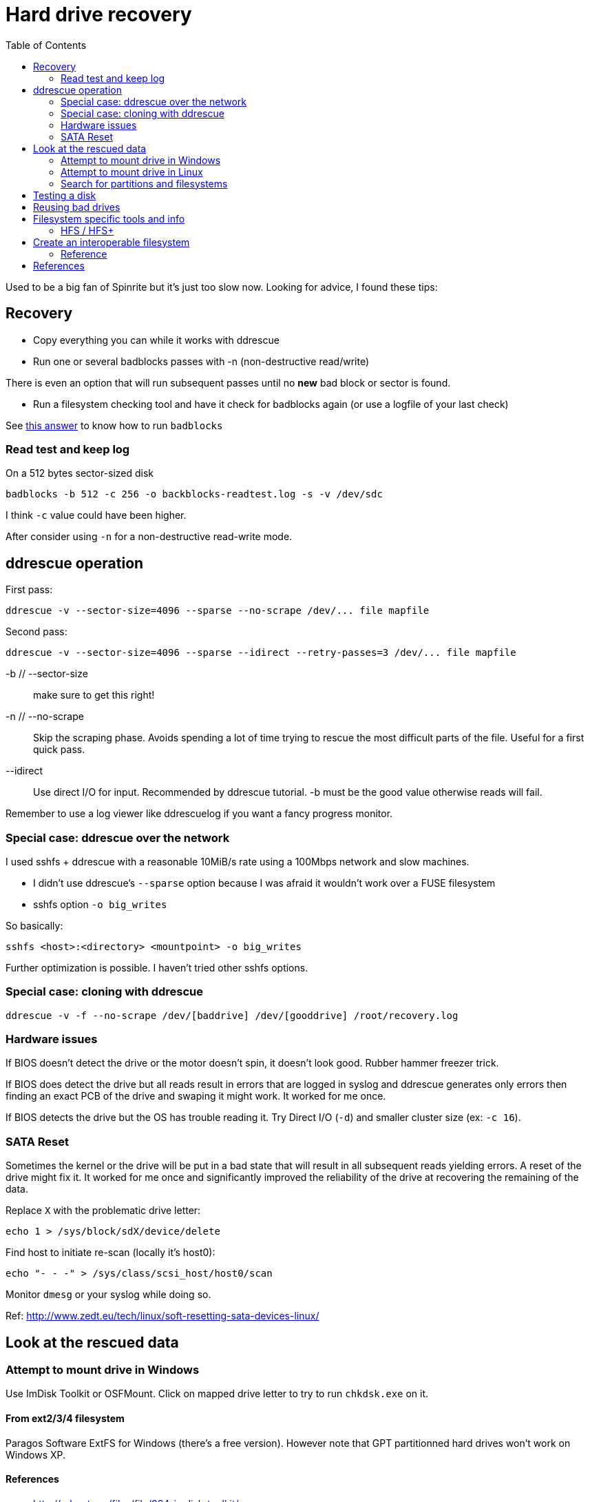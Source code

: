 = Hard drive recovery
:toc:

Used to be a big fan of Spinrite but it's just too slow now. Looking for
advice, I found these tips:

== Recovery

* Copy everything you can while it works with ddrescue
* Run one or several badblocks passes with -n (non-destructive read/write)

There is even an option that will run subsequent passes until no *new*
bad block or sector is found.

* Run a filesystem checking tool and have it check for badblocks again (or use
  a logfile of your last check)

See http://superuser.com/questions/528176/using-badblocks-on-modern-disks[this
answer] to know how to run `badblocks`

=== Read test and keep log

On a 512 bytes sector-sized disk

    badblocks -b 512 -c 256 -o backblocks-readtest.log -s -v /dev/sdc

I think `-c` value could have been higher.

After consider using `-n` for a non-destructive read-write mode.

== ddrescue operation

First pass:

    ddrescue -v --sector-size=4096 --sparse --no-scrape /dev/... file mapfile

Second pass:

    ddrescue -v --sector-size=4096 --sparse --idirect --retry-passes=3 /dev/... file mapfile

-b // --sector-size:: make sure to get this right!

-n // --no-scrape:: Skip the scraping phase. Avoids spending a lot of time trying to
rescue the most difficult parts of the file. Useful for a first quick pass.

--idirect:: Use direct I/O for input. Recommended by ddrescue tutorial. -b must be the
good value otherwise reads will fail.

Remember to use a log viewer like ddrescuelog if you want a fancy progress
monitor.

=== Special case: ddrescue over the network

I used sshfs + ddrescue with a reasonable 10MiB/s rate using a 100Mbps network
and slow machines.

* I didn't use ddrescue's `--sparse` option because I was afraid it wouldn't
  work over a FUSE filesystem
* sshfs option `-o big_writes`

So basically:

    sshfs <host>:<directory> <mountpoint> -o big_writes

Further optimization is possible. I haven't tried other sshfs options.

=== Special case: cloning with ddrescue

    ddrescue -v -f --no-scrape /dev/[baddrive] /dev/[gooddrive] /root/recovery.log

=== Hardware issues

If BIOS doesn't detect the drive or the motor doesn't spin, it doesn't look
good. Rubber hammer freezer trick.

If BIOS does detect the drive but all reads result in errors that are logged
in syslog and ddrescue generates only errors then finding an exact PCB of the
drive and swaping it might work. It worked for me once.

If BIOS detects the drive but the OS has trouble reading it. Try Direct I/O
(`-d`) and smaller cluster size (ex: `-c 16`).

=== SATA Reset

Sometimes the kernel or the drive will be put in a bad state that will result
in all subsequent reads yielding errors. A reset of the drive might fix it. It
worked for me once and significantly improved the reliability of the drive at
recovering the remaining of the data.

Replace `X` with the problematic drive letter:

    echo 1 > /sys/block/sdX/device/delete

Find host to initiate re-scan (locally it's host0):

    echo "- - -" > /sys/class/scsi_host/host0/scan

Monitor `dmesg` or your syslog while doing so.

Ref: http://www.zedt.eu/tech/linux/soft-resetting-sata-devices-linux/


== Look at the rescued data

=== Attempt to mount drive in Windows

Use ImDisk Toolkit or OSFMount. Click on mapped drive letter to try to run `chkdsk.exe` on
it.

==== From ext2/3/4 filesystem

Paragos Software ExtFS for Windows (there's a free version). However note that
GPT partitionned hard drives won't work on Windows XP.

==== References

* http://reboot.pro/files/file/284-imdisk-toolkit/
* http://www.osforensics.com/tools/mount-disk-images.html
* http://www.paragon-software.com/home/extfs-windows-pro/


=== Attempt to mount drive in Linux

Find offset where partition starts.

    parted <image>

    GNU Parted 2.3
    Using picked.img
    Welcome to GNU Parted! Type 'help' to view a list of commands.
    (parted) unit
    Unit?  [compact]? B
    (parted) print

If `parted` doesn't work, use `fdisk` or `gdisk` (GPT partition tables) and
multiply start sector with the sector size (usually 512 or 4096)

Mount using offset of partition you are interested in:

    mount -o ro,loop,offset=XXXX <image> <mountpoint>

On some distros loop files are not automatically created. Follow instructions
from search for partition section. Then replace `<image>` with `/dev/loop0`.


=== Search for partitions and filesystems

==== Simple

Mount image as loopback device and check with cfdisk:

    losetup -f --show <image>

Will output created loopback device then:

    cfdisk <lo-device>

When done:

    losetup -d <lo-device>

==== Advanced

    testdisk /log <image>.dd

Quick search then deep search.

==== References

* http://www.cgsecurity.org/wiki/TestDisk_Step_By_Step


== Testing a disk

Figure out block size

    lsblk -o NAME,PHY-SeC

Run `badblocks` in destructive read-write mode (way faster than
non-destructive)

    badblocks -b 512 -c 256 -w -s -v <dev>

== Reusing bad drives

Make sure that the filesystem is aware of the bad blocks on it. See
`badblocks` on how to do that.

== Filesystem specific tools and info

=== HFS / HFS+

In order for Linux to mount this filesystem, a volume header (first sector) and alternate
volume header (last sector of partition minus 1024) must be present. When
attempting to recover a disk, the end of the drive was corrupted and the
alternate volume header couldn't be found.

`hfsprescue` (precompiled binaries available!) can do an excellent job at
recovery. Better than photorec. Be sure to use a recent version.

https://www.plop.at/en/hfsprescue/full.html

010 editor template available to parse the volume header and HFS' metadata


== Create an interoperable filesystem

Nowadays it's complicated to get an interoperable filesystem that works across
Windows, Linux and Mac OS X. These instructions are for a Linux system trying
to create such a filesystem.

Exfat with a specific GPT table works.

Here are the commands:

    gdisk /dev/sdX
    Command (? for help): o
    This option deletes all partitions and creates a new protective MBR.
    Proceed? (Y/N): Y

Partition type is `0700` (Microsoft basic data)

    Command (? for help): n
    Partition number (1-128, default 1):
    ...
    Current type is 'Linux filesystem'
    Hex code or GUID (L to show codes, Enter = 8300): 0700
    Changed type of partition to 'Microsoft basic data'

Write partition, then format with exfat:

    mkfs.exfat /dev/sdX1

=== Reference

* https://matthew.komputerwiz.net/2015/12/13/formatting-universal-drive.html

== References

* http://superuser.com/questions/528176/using-badblocks-on-modern-disks
* http://superuser.com/questions/240641/how-long-does-badblocks-take-on-a-1tb-drive
* http://serverfault.com/questions/51681/does-spinrite-do-what-it-claims-to-do
* https://www.smartmontools.org/browser/trunk/www/badblockhowto.xml
* http://www.gnu.org/software/ddrescue/manual/ddrescue_manual.html#Invoking-ddrescue
* http://unix.stackexchange.com/questions/39113/mount-ntfs-image-file-created-using-partimage
* https://datarecovery.com/rd/how-to-clone-hard-disks-with-ddrescue/
